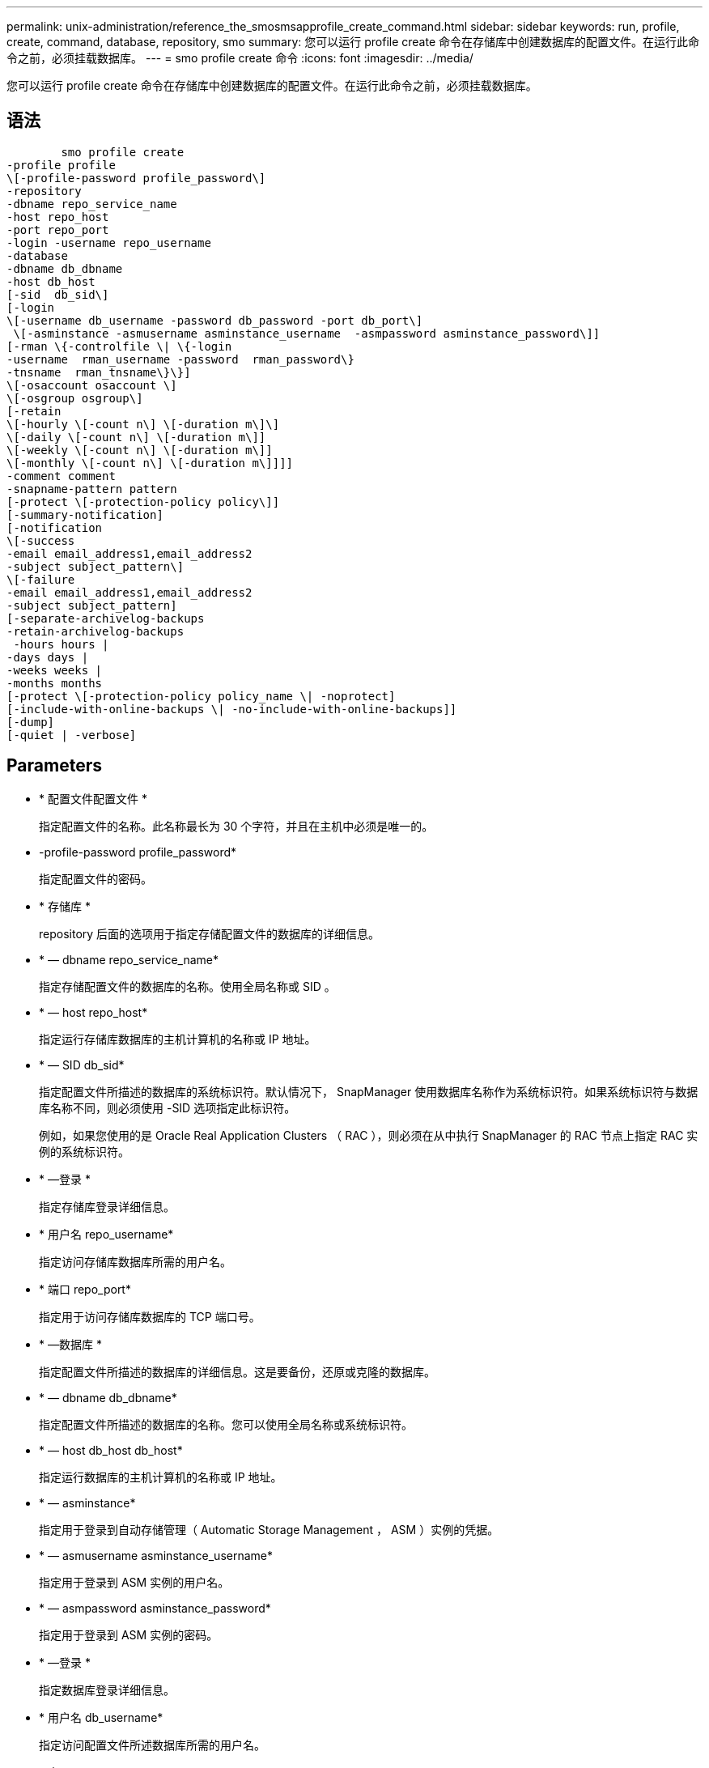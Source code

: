 ---
permalink: unix-administration/reference_the_smosmsapprofile_create_command.html 
sidebar: sidebar 
keywords: run, profile, create, command, database, repository, smo 
summary: 您可以运行 profile create 命令在存储库中创建数据库的配置文件。在运行此命令之前，必须挂载数据库。 
---
= smo profile create 命令
:icons: font
:imagesdir: ../media/


[role="lead"]
您可以运行 profile create 命令在存储库中创建数据库的配置文件。在运行此命令之前，必须挂载数据库。



== 语法

[listing]
----

        smo profile create
-profile profile
\[-profile-password profile_password\]
-repository
-dbname repo_service_name
-host repo_host
-port repo_port
-login -username repo_username
-database
-dbname db_dbname
-host db_host
[-sid  db_sid\]
[-login
\[-username db_username -password db_password -port db_port\]
 \[-asminstance -asmusername asminstance_username  -asmpassword asminstance_password\]]
[-rman \{-controlfile \| \{-login
-username  rman_username -password  rman_password\}
-tnsname  rman_tnsname\}\}]
\[-osaccount osaccount \]
\[-osgroup osgroup\]
[-retain
\[-hourly \[-count n\] \[-duration m\]\]
\[-daily \[-count n\] \[-duration m\]]
\[-weekly \[-count n\] \[-duration m\]]
\[-monthly \[-count n\] \[-duration m\]]]]
-comment comment
-snapname-pattern pattern
[-protect \[-protection-policy policy\]]
[-summary-notification]
[-notification
\[-success
-email email_address1,email_address2
-subject subject_pattern\]
\[-failure
-email email_address1,email_address2
-subject subject_pattern]
[-separate-archivelog-backups
-retain-archivelog-backups
 -hours hours |
-days days |
-weeks weeks |
-months months
[-protect \[-protection-policy policy_name \| -noprotect]
[-include-with-online-backups \| -no-include-with-online-backups]]
[-dump]
[-quiet | -verbose]
----


== Parameters

* * 配置文件配置文件 *
+
指定配置文件的名称。此名称最长为 30 个字符，并且在主机中必须是唯一的。

* -profile-password profile_password*
+
指定配置文件的密码。

* * 存储库 *
+
repository 后面的选项用于指定存储配置文件的数据库的详细信息。

* * — dbname repo_service_name*
+
指定存储配置文件的数据库的名称。使用全局名称或 SID 。

* * — host repo_host*
+
指定运行存储库数据库的主机计算机的名称或 IP 地址。

* * — SID db_sid*
+
指定配置文件所描述的数据库的系统标识符。默认情况下， SnapManager 使用数据库名称作为系统标识符。如果系统标识符与数据库名称不同，则必须使用 -SID 选项指定此标识符。

+
例如，如果您使用的是 Oracle Real Application Clusters （ RAC ），则必须在从中执行 SnapManager 的 RAC 节点上指定 RAC 实例的系统标识符。

* * —登录 *
+
指定存储库登录详细信息。

* * 用户名 repo_username*
+
指定访问存储库数据库所需的用户名。

* * 端口 repo_port*
+
指定用于访问存储库数据库的 TCP 端口号。

* * —数据库 *
+
指定配置文件所描述的数据库的详细信息。这是要备份，还原或克隆的数据库。

* * — dbname db_dbname*
+
指定配置文件所描述的数据库的名称。您可以使用全局名称或系统标识符。

* * — host db_host db_host*
+
指定运行数据库的主机计算机的名称或 IP 地址。

* * — asminstance*
+
指定用于登录到自动存储管理（ Automatic Storage Management ， ASM ）实例的凭据。

* * — asmusername asminstance_username*
+
指定用于登录到 ASM 实例的用户名。

* * — asmpassword asminstance_password*
+
指定用于登录到 ASM 实例的密码。

* * —登录 *
+
指定数据库登录详细信息。

* * 用户名 db_username*
+
指定访问配置文件所述数据库所需的用户名。

* * 密码 db_password*
+
指定访问配置文件所述数据库所需的密码。

* * 端口 db_port*
+
指定用于访问配置文件所述数据库的 TCP 端口号。

* * — RMAN*
+
指定 SnapManager 使用 Oracle Recovery Manager （ RMAN ）对备份进行目录编制时使用的详细信息。

* * —控制文件 *
+
指定目标数据库控制文件，而不是目录作为 RMAN 存储库。

* * —登录 *
+
指定 RMAN 登录详细信息。

* * 密码 RMAN_password*
+
指定用于登录到 RMAN 目录的密码。

* * 用户名 RMAN_USERS*
+
指定用于登录到 RMAN 目录的用户名。

* * — tnsname tnsname*
+
指定 tnsnamname 连接名称（在 tsname.ora 文件中定义）。

* * — osaccount osaccount*
+
指定 Oracle 数据库用户帐户的名称。SnapManager 使用此帐户执行 Oracle 操作，例如启动和关闭。通常由用户在主机上拥有 Oracle 软件，例如 Oracle 。

* * — osgroup osgroup*
+
指定与 Oracle 帐户关联的 Oracle 数据库组名称。

* * —保留时间为：每小时（ -hourly ， -count n ），（ -duration m ），（ -daily ， -count n ），（ -duration m ），（ -weekly ， -count n ），（ -monthly ， -count n ），（ -duration m ）， *
+
指定备份的保留策略，其中一个或两个保留计数以及保留类的保留期限（每小时，每天，每周，每月）。

+
对于每个保留类，可以指定保留计数或保留持续时间中的一个或两个。持续时间以类的单位为单位（例如，小时表示每小时，天表示每天）。例如，如果用户为每日备份指定的保留期限仅为 7 ，则 SnapManager 不会限制配置文件的每日备份数（因为保留数量为 0 ），但 SnapManager 会自动删除 7 天前创建的每日备份。

* * —注释注释 *
+
指定用于描述配置文件域的配置文件的注释。

* * — snapname-pattern 模式 *
+
指定 Snapshot 副本的命名模式。您还可以在所有 Snapshot 副本名称中包括自定义文本，例如，用于高可用性操作的 HAOPS 。您可以在创建配置文件时或创建配置文件后更改 Snapshot 副本命名模式。更新后的模式仅适用于尚未创建的 Snapshot 副本。已存在的 Snapshot 副本会保留先前的 Snapname 模式。您可以在模式文本中使用多个变量。

* *-protect -protection-policy policy*
+
指示是否应将备份保护到二级存储。

+

NOTE: 如果指定了 -protectis 而未指定 -protection-policy ，则数据集将没有保护策略。如果在创建配置文件时指定了 -protect 且未设置 -protection-policy ，则稍后可通过 smo profile update 命令设置此配置文件，或者由存储管理员通过 Protection Manager 的控制台设置。

* * —摘要通知 *
+
指定为新配置文件启用摘要电子邮件通知。

* -notification -success 电子邮件 e-mail_address1 ，电子邮件地址 2 -Subject Subject_Pattern*
+
指定为新配置文件启用电子邮件通知，以便在 SnapManager 操作成功时收件人可以收到电子邮件。您必须为新配置文件输入一个或多个电子邮件地址以发送电子邮件警报，并输入电子邮件主题模式。

+
您还可以为新配置文件包含自定义主题文本。您可以在创建配置文件时或创建配置文件后更改主题文本。更新后的主题仅适用于未发送的电子邮件。您可以对电子邮件主题使用多个变量。

* -notification -failure -email e-mail_address1 ， e-mail2 -Subject Subject_Pattern*
+
指定为新配置文件启用电子邮件通知，以便在 SnapManager 操作失败时收件人可以接收电子邮件。您必须为新配置文件输入一个或多个电子邮件地址以发送电子邮件警报，并输入电子邮件主题模式。

+
您还可以为新配置文件包含自定义主题文本。您可以在创建配置文件时或创建配置文件后更改主题文本。更新后的主题仅适用于未发送的电子邮件。您可以对电子邮件主题使用多个变量。

* *-separate archivelog-backups*
+
指定归档日志备份与数据文件备份分开。这是一个可选参数，您可以在创建配置文件时提供。使用此选项分离备份后，您可以执行仅数据文件备份或仅归档日志备份。

* -retain-archivelog-backups -hours | -daysdays | -weeksweeksweeks| -monthsmonths*
+
指定根据归档日志保留期限（每小时，每天，每周，每月）保留归档日志备份。

* * 保护 "-protection-policypolicy_name] | -noprotect*
+
指定根据归档日志保护策略保护归档日志文件。

+
noprotect 选项指定不保护归档日志文件。

* * —静默 *
+
在控制台中仅显示错误消息。默认情况下会显示错误和警告消息。

* * —详细 *
+
在控制台中显示错误，警告和信息性消息。

* 加入联机备份 *
+
指定归档日志备份与联机数据库备份一起包含。

* *-no-include-with -online-backups*
+
指定归档日志备份不会与联机数据库备份一起包含。

* * —转储 *
+
指定在成功执行配置文件创建操作后收集转储文件。





== 示例

以下示例显示了使用每小时保留策略和电子邮件通知创建配置文件的过程：

[listing]
----
smo profile create -profile test_rbac -profile-password netapp -repository -dbname SMOREP -host hostname.org.com -port 1521 -login -username smorep -database -dbname
RACB -host saal -sid racb1 -login -username sys -password netapp -port 1521 -rman -controlfile -retain -hourly -count 30 -verbose
Operation Id [8abc01ec0e78ebda010e78ebe6a40005] succeeded.
----
* 相关信息 *

xref:concept_managing_profiles_for_efficient_backups.adoc[管理配置文件以实现高效备份]

xref:reference_the_smosmsapprotection_policy_command.adoc[smo protection-policy 命令]

xref:concept_snapshot_copy_naming.adoc[Snapshot 副本命名]

xref:concept_how_snapmanager_retains_backups_on_the_local_storage.adoc[SnapManager 如何在本地存储上保留备份]
